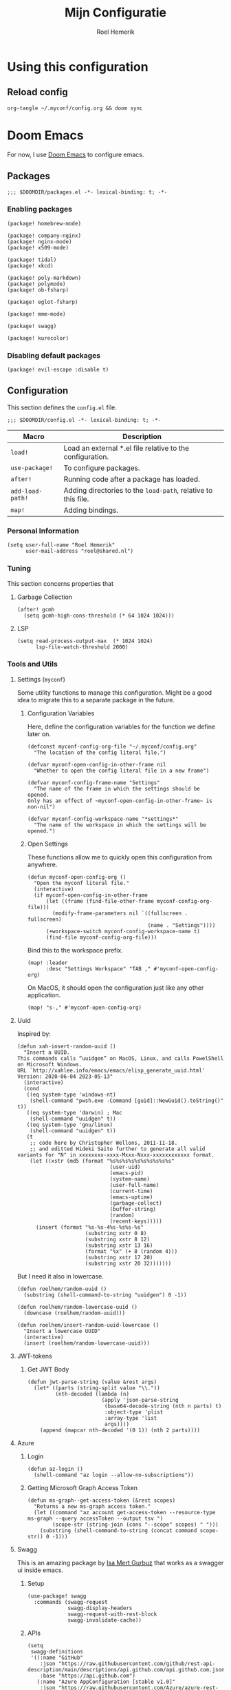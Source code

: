 #+title: Mijn Configuratie
#+author: Roel Hemerik
#+email: myconf@roelweb.com
#+latex_class: book
#+latex_header_extra: \usepackage[autooneside=false,automark,headsepline]{scrlayer-scrpage}
#+property: header-args:emacs-lisp
#+property: header-args:elisp :results replace :export code
#+property: header-args:shell :tangle "setup.sh"
#+property: header-args :tangle no :mkdirp yes :comments both :results silent :eval no-export

#+startup: fold

* Using this configuration

** Reload config

#+begin_src shell
org-tangle ~/.myconf/config.org && doom sync
#+end_src

* Doom Emacs

For now, I use [[https://github.com/doomemacs/doomemacs][Doom Emacs]] to configure emacs.

** Packages
:PROPERTIES:
:header-args:elisp: :tangle "emacs/doom/packages.el"
:END:

#+begin_src elisp :comments none
;;; $DOOMDIR/packages.el -*- lexical-binding: t; -*-
#+end_src

*** Enabling packages

#+begin_src elisp
(package! homebrew-mode)

(package! company-nginx)
(package! nginx-mode)
(package! x509-mode)

(package! tidal)
(package! xkcd)

(package! poly-markdown)
(package! polymode)
(package! ob-fsharp)

(package! eglot-fsharp)

(package! mmm-mode)

(package! swagg)

(package! kurecolor)
#+end_src

*** Disabling default packages

#+begin_src elisp
(package! evil-escape :disable t)
#+end_src

** Configuration
:PROPERTIES:
:header-args:elisp: :tangle "emacs/doom/config.el"
:END:

This section defines the ~config.el~ file.

#+begin_src elisp :comments none
;;; $DOOMDIR/config.el -*- lexical-binding: t; -*-
#+end_src

| Macro            | Description                                                   |
|------------------+---------------------------------------------------------------|
| ~load!~          | Load an external *.el file relative to the configuration.     |
| ~use-package!~   | To configure packages.                                        |
| ~after!~         | Running code after a package has loaded.                      |
| ~add-load-path!~ | Adding directories to the ~load-path~, relative to this file. |
| ~map!~           | Adding bindings.                                              |

*** Personal Information

#+begin_src elisp
(setq user-full-name "Roel Hemerik"
      user-mail-address "roel@shared.nl")
#+end_src

*** Tuning

This section concerns properties that

**** Garbage Collection

#+begin_src elisp
(after! gcmh
  (setq gcmh-high-cons-threshold (* 64 1024 1024)))
#+end_src

**** LSP

#+begin_src elisp
(setq read-process-output-max  (* 1024 1024)
      lsp-file-watch-threshold 2000)
#+end_src

*** Tools and Utils

**** Settings (~myconf~)

Some utility functions to manage this configuration. Might be a good idea to migrate this to a separate package in the future.

***** Configuration Variables

Here, define the configuration variables for the function we define later on.

#+begin_src elisp
(defconst myconf-config-org-file "~/.myconf/config.org"
  "The location of the config literal file.")

(defvar myconf-open-config-in-other-frame nil
  "Whether to open the config literal file in a new frame")

(defvar myconf-config-frame-name "Settings"
  "The name of the frame in which the settings should be opened.
Only has an effect of ~myconf-open-config-in-other-frame~ is non-nil")

(defvar myconf-config-workspace-name "*settings*"
  "The name of the workspace in which the settings will be opened.")
#+end_src

***** Open Settings

These functions allow me to quickly open this configuration from anywhere.

#+begin_src elisp
(defun myconf-open-config-org ()
  "Open the myconf literal file."
  (interactive)
  (if myconf-open-config-in-other-frame
      (let ((frame (find-file-other-frame myconf-config-org-file)))
        (modify-frame-parameters nil `((fullscreen . fullscreen)
                                       (name . "Settings"))))
      (+workspace-switch myconf-config-workspace-name t)
      (find-file myconf-config-org-file)))
#+end_src

Bind this to the workspace prefix.

#+begin_src elisp
(map! :leader
      :desc "Settings Workspace" "TAB ," #'myconf-open-config-org)
#+end_src

On MacOS, it should open the configuration just like any other application.

#+begin_src elisp
(map! "s-," #'myconf-open-config-org)
#+end_src

**** Uuid

Inspired by:

#+begin_src elisp
(defun xah-insert-random-uuid ()
  "Insert a UUID.
This commands calls “uuidgen” on MacOS, Linux, and calls PowelShell on Microsoft Windows.
URL `http://xahlee.info/emacs/emacs/elisp_generate_uuid.html'
Version: 2020-06-04 2023-05-13"
  (interactive)
  (cond
   ((eq system-type 'windows-nt)
    (shell-command "pwsh.exe -Command [guid]::NewGuid().toString()" t))
   ((eq system-type 'darwin) ; Mac
    (shell-command "uuidgen" t))
   ((eq system-type 'gnu/linux)
    (shell-command "uuidgen" t))
   (t
    ;; code here by Christopher Wellons, 2011-11-18.
    ;; and editted Hideki Saito further to generate all valid variants for "N" in xxxxxxxx-xxxx-Mxxx-Nxxx-xxxxxxxxxxxx format.
    (let ((xstr (md5 (format "%s%s%s%s%s%s%s%s%s%s"
                              (user-uid)
                              (emacs-pid)
                              (system-name)
                              (user-full-name)
                              (current-time)
                              (emacs-uptime)
                              (garbage-collect)
                              (buffer-string)
                              (random)
                              (recent-keys)))))
      (insert (format "%s-%s-4%s-%s%s-%s"
                      (substring xstr 0 8)
                      (substring xstr 8 12)
                      (substring xstr 13 16)
                      (format "%x" (+ 8 (random 4)))
                      (substring xstr 17 20)
                      (substring xstr 20 32)))))))
#+end_src

But I need it also in lowercase.

#+begin_src elisp
(defun roelhem/random-uuid ()
  (substring (shell-command-to-string "uuidgen") 0 -1))

(defun roelhem/random-lowercase-uuid ()
  (downcase (roelhem/random-uuid)))

(defun roelhem/insert-random-uuid-lowercase ()
  "Insert a lowercase UUID"
  (interactive)
  (insert (roelhem/random-lowercase-uuid)))
#+end_src

**** JWT-tokens

***** Get JWT Body

#+begin_src elisp
(defun jwt-parse-string (value &rest args)
  (let* ((parts (string-split value "\\."))
         (nth-decoded (lambda (n)
                        (apply 'json-parse-string
                         (base64-decode-string (nth n parts) t)
                         :object-type 'plist
                         :array-type 'list
                         args))))
    (append (mapcar nth-decoded '(0 1)) (nth 2 parts))))
#+end_src

**** Azure

***** Login

#+begin_src elisp
(defun az-login ()
  (shell-command "az login --allow-no-subscriptions"))
#+end_src

***** Getting Microsoft Graph Access Token

#+begin_src elisp
(defun ms-graph--get-access-token (&rest scopes)
  "Returns a new ms-graph access token."
  (let ((command "az account get-access-token --resource-type ms-graph --query accessToken --output tsv ")
        (scope-str (string-join (cons "--scope" scopes) " ")))
    (substring (shell-command-to-string (concat command scope-str)) 0 -1)))
#+end_src

**** Swagg

This is an amazing package by [[https://isamert.net][Isa Mert Gurbuz]] that works as a swagger ui inside emacs.

***** Setup

#+begin_src elisp
(use-package! swagg
  :commands (swagg-request
             swagg-display-headers
             swagg-request-with-rest-block
             swagg-invalidate-cache))
#+end_src

***** APIs

#+begin_src elisp
(setq
 swagg-definitions
 '((:name "GitHub"
    :json "https://raw.githubusercontent.com/github/rest-api-description/main/descriptions/api.github.com/api.github.com.json"
    :base "https://api.github.com")
   (:name "Azure AppConfiguration [stable v1.0]"
    :json "https://raw.githubusercontent.com/Azure/azure-rest-api-specs/main/specification/appconfiguration/data-plane/Microsoft.AppConfiguration/stable/1.0/appconfiguration.json")
   (:name "Azure WebPubSub [stable 2023-07-01]"
    :json "https://raw.githubusercontent.com/Azure/azure-rest-api-specs/main/specification/webpubsub/data-plane/WebPubSub/stable/2023-07-01/webpubsub.json")
   (:name "Azure KeyVault BackupRestore [stable v7.4]"
    :json "https://raw.githubusercontent.com/Azure/azure-rest-api-specs/main/specification/keyvault/data-plane/Microsoft.KeyVault/stable/7.4/backuprestore.json")
   (:name "Azure KeyVault Certificates [stable v7.4]"
    :json "https://raw.githubusercontent.com/Azure/azure-rest-api-specs/main/specification/keyvault/data-plane/Microsoft.KeyVault/stable/7.4/certificates.json")
   (:name "Azure KeyVault Common [stable v7.4]"
    :json "https://raw.githubusercontent.com/Azure/azure-rest-api-specs/main/specification/keyvault/data-plane/Microsoft.KeyVault/stable/7.4/common.json")
   (:name "Azure KeyVault Keys [stable v7.4]"
    :json "https://raw.githubusercontent.com/Azure/azure-rest-api-specs/main/specification/keyvault/data-plane/Microsoft.KeyVault/stable/7.4/keys.json")
   (:name "Azure KeyVault RBAC [stable v7.4]"
    :json "https://raw.githubusercontent.com/Azure/azure-rest-api-specs/main/specification/keyvault/data-plane/Microsoft.KeyVault/stable/7.4/rbac.json")
   (:name "Azure KeyVault Secrets [stable v7.4]"
    :json "https://raw.githubusercontent.com/Azure/azure-rest-api-specs/main/specification/keyvault/data-plane/Microsoft.KeyVault/stable/7.4/secrets.json")
   (:name "Azure KeyVault SecurityDomain [stable v7.4]"
    :json "https://raw.githubusercontent.com/Azure/azure-rest-api-specs/main/specification/keyvault/data-plane/Microsoft.KeyVault/stable/7.4/securitydomain.json")
   (:name "Azure KeyVault Settings [stable v7.4]"
    :json "https://raw.githubusercontent.com/Azure/azure-rest-api-specs/main/specification/keyvault/data-plane/Microsoft.KeyVault/stable/7.4/settings.json")
   (:name "Azure KeyVault Storage [stable v7.4]"
    :json "https://raw.githubusercontent.com/Azure/azure-rest-api-specs/main/specification/keyvault/data-plane/Microsoft.KeyVault/stable/7.4/storage.json")))
#+end_src

Sources:
 - [[https://github.com/Azure/azure-rest-api-specs][Azure REST-API Specs GitHub-repository]]

*** Appearance

This section configures how emacs looks.

**** Theme

This sets the default theme for emacs.

#+begin_src elisp
(setq doom-theme 'one-dark)
#+end_src

To load another theme, use the ~load-theme~ function (=SPC h t=).

**** Colors

I am missing some colors!

***** One Dark

These are the colors of the original OneDark theme from Atom which I am used to.

#+begin_src elisp
(defconst one-dark-colors
  '(
    (coral . "#e06c75")
    (vivid-coral . "#ef596f")
    (dark . "#5c6370")
    (deep . "#23272e")
    (invalid . "#ffffff")
    (light-dark . "#7f848e")
    (light-white . "#abb2bf")
    (malibu . "#61afef")
    (deep-red . "#be5046")
    (black . "#282c34")
    (white . "#abb2bf")
    (light-green . "#afc3a1")
    (green . "#98c379")
    (dim-green . "#626e59")
    (vivid-green . "#89ca78")
    (error-red . "#f44747")
    (light-red . "#e06c75")
    (dark-red . "#be5046")
    (chalky . "#e5c07b")
    (light-yellow . "#e5c07b")
    (wiskey . "#d19a66")
    (dark-yellow . "#d19a66")
    (vivid-fountain-blue . "#2bbac5")
    (fountain-blue . "#56b6c2")
    (blue . "#61afef")
    (purple . "#c678dd")
    (magenta . "#c678dd")
    (vivid-purple . "#d55fde")
    (pink . "#c44482")
    (cyan . "#56b6c2")
    (gutter-gray . "#4b5263")
    (comment-gray . "#5c6370")))
#+end_src

The following function makes it easier to access these colors:

#+begin_src elisp
(defun one-dark-color (name)
  "Selects one of the original one-dark colors with name NAME."
  (alist-get name one-dark-colors))
#+end_src

**** Font faces

***** Fonts

Fonts can be set using the following variables. /Source: The default emacs =config.el= file./

| variable                   | description                                                        |
|----------------------------+--------------------------------------------------------------------|
| ~doom-font~                | The primary font to use.                                           |
| ~doom-variable-pitch-font~ | a non-monospace font (where applicable)                            |
| ~doom-big-font~            | Used for ~doom-big-font-mode~ (during presentations or streaming). |
| ~doom-unicode-font~        | To show unicode glyphs                                             |
| ~doom-serif-font~          | For the ~fixed-pitch-serif~ face.                                  |


#+begin_src elisp
(setq doom-font (font-spec :family "Fira Code" :size 15 :weight 'regular)
      doom-variable-pitch-font (font-spec :family "Fira Sans" :size 15))
#+end_src

Using ~s-=~ and ~s--~, changes the font size (default from /doom-emacs/). Lets make the step
as small as possible.

#+begin_src elisp
(setq doom-font-increment 1)
#+end_src

***** TreeSitter Highlighting

First some helper functions to make it easier to define extra tree-sitter faces.

#+begin_src elisp
(defun tshelper--get-captures (queries)
  "Returns a list of all unique capture symbols in QUERIES."
  (-distinct
   (cl-loop for query being the elements of queries
            append (--filter (and (symbolp it) (string-prefix-p "@" (symbol-name it)))
                             (-flatten query)))))

(defun tshelper--declare-capture-faces (queries &optional fmt)
  "Declares tree-sitter-hl-face faces for each symbol in ITEMS.

Optinally use FMT to specify the format of the face symbol names."
  (let ((fmt (or fmt "tree-sitter-hl-face:%s"))
        (items (tshelper--get-captures queries)))
   (cl-loop for item in items
            collect (let* ((name (symbol-name item))
                           (symb (intern (format fmt (string-remove-prefix "@" name)))))
                     (custom-declare-face symb nil
                      (format "Face for capture %s" name))))))

(defun tshelper-add-patterns (lang aftr queries)
  "Adds tree sitter highlight patterns defined by QUERIES to language LANG."
  (tree-sitter-hl-add-patterns lang queries)
  (with-eval-after-load aftr
   (tshelper--declare-capture-faces queries)))
#+end_src

Then add some faces that are missing anyway

#+begin_src elisp
(defface tree-sitter-hl-face:character nil nil)
#+end_src

**** Formatting

***** Glyphs

The characters/strings used to indicate things in emacs.

#+begin_src elisp
(setq truncate-string-ellipsis "…")
#+end_src

***** Date/Time

#+begin_src elisp
(display-time-mode 1) ; Enables the display-time minor-mode.
#+end_src

*** Editor

Concerns text-buffers and ~evil-mode~.

**** Line numbers

This determines the style of line numbers in the editor.

#+begin_src elisp
(setq display-line-numbers-type 'relative)
#+end_src

The allowed values:

| Value       | Description           |
|-------------+-----------------------|
| ~nil~       | No line numbers       |
| ~t~         | Normal line numbers.  |
| ~'relative~ | Relative line numbers |

**** Behaviour

#+begin_src elisp
(setq undo-limit (* 64 1024 1024)
      auto-save-default t)
#+end_src

**** Evil

#+begin_src elisp
(setq evil-kill-on-visual-paste nil
      evil-respect-visual-line-mode t
      evil-ex-substitute-global t)
#+end_src

*** Key-bindings

This section configures my custom key-bindings.

**** Leader

Keybinds on the leader (~SPC~).

***** Insert (~SPC g~)

#+begin_src elisp
(map! :leader
      :prefix "i"
      :desc "Uppercase UUID" "G" #'xah-insert-random-uuid
      :desc "Lowercase UUID" "g" #'roelhem/insert-random-uuid-lowercase)
#+end_src

***** Explain (~SPC e~)

****** Flycheck

#+begin_src elisp
(after! flycheck
  (map! :leader
        :prefix ("e" . "explain")
        :desc "Error at point" "e" #'flycheck-explain-error-at-point
        :desc "Error list" "E" #'list-flycheck-errors))
#+end_src

****** LSP

#+begin_src elisp
(after! lsp
  (map! :leader
        :prefix "e"
        :desc "Thing at point" "x" #'lsp-describe-thing-at-point
        :desc "LSP session" "L" #'lsp-describe-session))
#+end_src

***** Toggle (~SPC t~)

****** TreeSitter Debug

Explain the syntax as seen by ~tree-sitter~.

#+begin_src elisp
(map! :leader
      :prefix "t"
      :desc "TreeSitter Debug Mode" "t" #'tree-sitter-debug-mode)
#+end_src

***** Code (~SPC c~)

****** TreeSitter Query

#+begin_src elisp
(map! :leader
      :prefix "c"
      "q" #'tree-sitter-query-builder)
#+end_src

***** Frames (~SPC F~)

Add a frames section to the leader.

#+begin_src elisp
(map! :leader
      :prefix ("F" . "frame")
      :desc "Clear frame" "c" #'doom/delete-frame-with-prompt
      :desc "Undelete frame" "u" #'undelete-frame)
#+end_src

**** Evil states

***** Page scrolling

I like ~h,j,k,l~! also ~s-h,s-j,s-k,s-l~ seem to be unused, so lets bind them so that they handle scrolling large buffers!

#+begin_src elisp
(map! :n "s-h" #'evil-scroll-left
      :n "s-j" #'evil-scroll-down
      :n "s-k" #'evil-scroll-up
      :n "s-l" #'evil-scroll-left)
#+end_src

**** Which-key

Configure the helpers for key-bindings

***** Behaviour

#+begin_src elisp
(setq which-key-idle-delay 0.5
      which-key-allow-multiple-replacements t
      which-key-show-operator-state-map t
      which-key-use-C-h-commands nil
      which-key-show-remaining-keys t)
#+end_src

***** TODO Scrollable which-key pages

This might be do-able using ~which-key-show-next-page-no-cycle~ and ~which-key-show-previous-page-no-cycle~

***** Key replacements

Make the hints from =which-key= more readable by replacing common prefixes by symbols.

#+begin_src elisp
(after! which-key
  (pushnew! which-key-replacement-alist
            '(("" . "\\`+?evil[-:]?\\(?:a-\\)?\\(.*\\)") . (nil . "◂\\1"))
            '(("\\`g s" . "\\`evilem--?motion-\\(.*\\)") . (nil . "◃\\1")))
  (which-key-add-key-based-replacements
    "g z" "multiple-cursors"))
#+end_src

*** Frames

**** MacOS Fullscreen

By default, emacs uses a full-screen mode that works different from how other application-windows will be put in full-screen. It was set like this as most people didn't like the standard window-manager of MacOS.

Problem is, I do like it and I do not want to to deal with strange full-screen windows that block things behind them. Also, I like emacs to open in full-screen by default.

#+begin_src elisp
(add-to-list 'initial-frame-alist '(fullscreen . fullscreen))
#+end_src

And after I toggled full-screen, I want the initial window to be as large as possible.

#+begin_src elisp
(add-to-list 'initial-frame-alist '(fullscreen-restore . maximized))
#+end_src

To ensure that emacs uses the MacOS-native way of fullscreen on toggle, I overwrite the =toggle-frame-fullscreen= function.

#+begin_src elisp
(defun toggle-frame-fullscreen (&optional frame)
  "Custom toggle-frame-fullscreen that works better with MacOS in my opinion"
  (interactive)
  (let ((fullscreen (frame-parameter frame 'fullscreen)))
    (if (memq fullscreen '(fullscreen fullboth))
	(let ((fullscreen-restore (frame-parameter frame 'fullscreen-restore)))
	  (if (memq fullscreen-restore '(maximized fullheight fullwidth))
	      (set-frame-parameter frame 'fullscreen fullscreen-restore)
	    (set-frame-parameter frame 'fullscreen nil)))
      (modify-frame-parameters
       frame `((fullscreen . fullscreen)
               (fullscreen-restore . ,fullscreen))))))
#+end_src

*** Filesystem

**** Default directories

#+begin_src elisp
(setq org-directory "~/org/")
#+end_src


**** Project files

#+begin_src elisp
(with-eval-after-load 'lsp-mode
  (add-to-list 'lsp-file-watch-ignored-directories "[/\\\\]\\.nx\\'")
  (add-to-list 'lsp-file-watch-ignored-directories "[/\\\\]dist\\'")
  (add-to-list 'lsp-file-watch-ignored-directories "[/\\\\]\\.postman\\'")
  (add-to-list 'lsp-file-watch-ignored-directories "[/\\\\]\\.spago\\'")
  (add-to-list 'lsp-file-watch-ignored-directories "[/\\\\]\\.phpunit.cache\\'"))
#+end_src

*** Languages

This section concerns the configuration specific to certain programming languages.

**** Haskell

My favorite language!

***** TreeSitter

****** Highlighting Patterns

#+begin_src elisp
(tshelper-add-patterns 'haskell 'haskell-mode
   [((comment) @haddock.multiline
     (.match? @haddock.multiline "^\\{-[|^](?s:.*)-}"))

    ((comment) @comment)
    ((pragma) @pragma)

    ((label) @haskell.label)

    (quasiquote [(quasiquote_start) (quasiquote_bar) "|]"] @haskell.qq.punctuation)
    ((quoter) @haskell.qq.quoter)
    ((quasiquote_body) @haskell.qq.body)

    (exp_type_application \. ("@") @haskell.type.application.operator)

    (type_literal (con_list) @haskell.list.type)
    (exp_literal (con_list) @haskell.list.constructor)
    (pat_literal (con_list) @haskell.list.constructor)

    (type_literal (con_unit) @haskell.unit.type)
    (exp_literal (con_unit) @haskell.unit.constructor)
    (pat_literal (con_unit) @haskell.unit.constructor)

    (type_list ["[" "]"] @haskell.list.type.punctuation)

    (type_tuple [(comma) "(" ")"] @haskell.tuple.type.punctuation)

    (["{" "}" "(" ")" "[" "]"] @punctuation.bracket)

    ((type) @type)

    ((type_variable) @type.argument)

    ((strict_type) @type.strict)])
#+end_src

****** Highlighting Overrides

First, define a variable that holds the mappings of the capture names to the faces.

#+begin_src elisp
(defvar +haskell-tree-sitter-hl-face-mapping nil
  "Holds the haskell specific mappings from capture names to faces.")
#+end_src

Also define a function that returns the associated type face symbol. Then, bind this to the ~haskell-mode~ local ~tree-sitter-hl-face-mapping-function~.

#+begin_src elisp
(defun +haskell-tree-sitter-hl-face-custom-get (cap)
  "Returns the type face symbol associated with the capture group
CAP in the mapping ~+haskell-tree-sitter-hl-face-mapping~."
  (alist-get cap +haskell-tree-sitter-hl-face-mapping nil nil #'equal))

(add-hook! haskell-mode
           (add-function :before-until (local 'tree-sitter-hl-face-mapping-function) #'+haskell-tree-sitter-hl-face-custom-get))
#+end_src

We can then fill this mapping variable. This can be done repeatedly without re-evaluating the functions above.

#+begin_src elisp
(setq +haskell-tree-sitter-hl-face-mapping
      '(("pragma" . +haskell-pragma)
        ("haddock.multiline" . font-lock-doc-face)
        ("type" . +haskell-type)
        ("haskell.type.application.operator" . +haskell-type-application-operator)
        ("haskell.list.type" . +haskell-type)
        ("haskell.list.constructor" . +haskell-constructor)
        ("constructor" . +haskell-constructor)
        ("haskell.unit.type" . +haskell-type)
        ("haskell.unit.constructor" . +haskell-constructor)
        ("haskell.list.type.punctuation" . +haskell-type-punctuation)
        ("haskell.tuple.type.punctuation" . +haskell-type-punctuation)
        ("haskell.label" . +haskell-label)
        ("haskell.qq.punctuation" . +haskell-qq-punctuation)
        ("haskell.qq.quoter" . +haskell-qq-quoter)
        ("haskell.qq.body" . +haskell-qq-body)
        ("type.strict" . +haskell-type-strict)))
#+end_src

Here, we define the extra faces we need.

#+begin_src elisp
(custom-set-faces! '(+haskell-lambda-symbol :inherit font-lock-keyword-face))
#+end_src

#+begin_src elisp
(defface +haskell-pragma nil nil)
(defface +haskell-lambda-symbol nil nil)
(defface +haskell-type-application-operator nil nil)
(defface +haskell-type-strict nil nil)
(defface +haskell-type nil nil)
(defface +haskell-type-constructor-punctuation nil nil)
(defface +haskell-type-punctuation nil nil)
(defface +haskell-constructor nil nil)
(defface +haskell-label nil nil)
(defface +haskell-qq-punctuation nil nil)
(defface +haskell-qq-quoter nil nil)
(defface +haskell-qq-body nil nil)

(custom-set-faces!
;;  `(+haskell-pragma :inherit haskell-pragma-face)
  `(+haskell-type-application-operator :weight bold)
  `(+haskell-type-strict :foreground ,(one-dark-color 'blue))
  `(+haskell-type :inherit font-lock-type-face)
  `(+haskell-type-punctuation :inherit font-lock-type-face)
;  `(+haskell-constructor :inherit font-lock-constructor-face
;                         :weight medium)
  `(+haskell-label :foreground ,(one-dark-color 'light-green))
  `(+haskell-qq-punctuation :foreground ,(one-dark-color 'pink))
  `(+haskell-qq-quoter :foreground ,(one-dark-color 'pink)
                       :weight normal)
  `(+haskell-qq-body :inherit org-block :foreground ,(one-dark-color 'green)))
#+end_src

***** HLS

These options configure the haskell language server.

****** Formatter

#+begin_src elisp
(after! lsp-haskell
  (setq lsp-haskell-formatting-provider "fourmolu"))
#+end_src

***** Interactive Mode

****** Hoogle Config

#+begin_src elisp
(custom-set-variables
 '(haskell-process-suggest-hoogle-imports t)
 '(haskell-interactive-types-for-show-ambiguous t))
#+end_src

****** Evil Bindings

Override some evil bindings so that insert mode will always insert at the prompt.

#+begin_src elisp
(defun haskell-interactive--get-prompt-point ()
  "Gets the start of the the current prompt"
  (marker-position haskell-interactive-mode-prompt-start))

(defun haskell-interactive--get-end-of-line (&optional pt)
  "Gets the end of the line, bypassing line wraps.
If PT is specified, find it's end of the line instead of the end of the line at the current prompt"
  (save-excursion
    (when pt (goto-char pt))
    (end-of-line)
    (point)))

(defun +haskell-interactive-goto-current-prompt ()
  "Goes to the the cursor to the current prompt"
  (interactive)
    (when (not (haskell-interactive-at-prompt))
      (goto-char haskell-interactive-mode-prompt-start)))

(defun +haskell-interactive-append ()
  "Append text at the next prompt."
  (interactive)
  (if (haskell-interactive-at-prompt)
      (call-interactively #'evil-append)
      (goto-char haskell-interactive-mode-prompt-start)
      (call-interactively #'evil-append-line)))

(defun +haskell-interactive-append-line ()
  "Append to end of line of the next prompt."
  (interactive)
  (when (not (haskell-interactive-at-prompt))
    (goto-char haskell-interactive-mode-prompt-start))
  (call-interactively #'evil-append-line))

(defun +haskell-interactive-insert ()
  "Insert text at the next prompt."
  (interactive)
  (when (not (haskell-interactive-at-prompt))
    (goto-char haskell-interactive-mode-prompt-start))
  (call-interactively #'evil-insert))

(defun +haskell-interactive-insert-line ()
  "Insert at the start of the prompt."
  (interactive)
  (goto-char haskell-interactive-mode-prompt-start)
  (call-interactively #'evil-insert))

(evil-define-operator +haskell-interactive-delete (beg end type register yank-handler)
  "Modification of the evil-delete to work in haskell interactive buffer.
Delete text from BEG to END with TYPE
Save in REGISTER or the kill-ring with YANK_HANDLER"
  (interactive "<R><x><y>")
  (let* ((beg (max (or beg (point)) (haskell-interactive--get-prompt-point)))
         (end (min (or end beg) (haskell-interactive--get-end-of-line))))
    (evil-delete beg end type register)
    (when (eq type 'line)
      (haskell-interactive-mode-bol))))

(defun +haskell-interactive-open-below ()
  "Opens a new line. Opens a prompt of the cursor is not a te new line"
  (interactive)
  (cond ((<= (point) (haskell-interactive--get-prompt-point))
         (goto-char (point-max))
         (insert "\n")
         (haskell-interactive-mode-prompt)
         (call-interactively #'+haskell-interactive-insert))
        (t
         (call-interactively #'evil-open-below))))

(map! :after haskell-interactive-mode
      :map haskell-interactive-mode-map
      :n "][" #'haskell-interactive-mode-prompt-next
      :n "[[" #'haskell-interactive-mode-prompt-previous
      :n "a" #'+haskell-interactive-append
      :n "A" #'+haskell-interactive-append-line
      :n "d" #'+haskell-interactive-delete
      :n "i" #'+haskell-interactive-insert
      :n "I" #'+haskell-interactive-insert-line
      :n "o" #'+haskell-interactive-open-below
      :n "RET" #'haskell-interactive-mode-return)
#+end_src

Next, we define some evil-like bindings to quickly walk through the interactive console.

****** Toggle print mode

This command toggles the mode in which the results of ghci will be displayed.

#+begin_src elisp
(defun haskell-interactive-toggle-print-mode ()
  (interactive)
  (setq haskell-interactive-mode-eval-mode
        (intern
         (ido-completing-read "Eval result mode"
                              '("fundamental-mode"
                                "haskell-mode"
                                "ghc-core-mode")))))

(after! haskell-interactive-mode
  (setq haskell-interactive-mode-eval-mode 'haskell-mode))
#+end_src

****** Enable lookups

Enables lookups from a GHCI-window!

#+begin_src elisp
(set-lookup-handlers! 'haskell-interactive-mode
  :definition #'haskell-mode-jump-to-def)
#+end_src

****** Pop-ups

Pop-up of the repl itself:

#+begin_src elisp
(after! haskell-session
 (defun +haskell-interactive-session-buffer? (name)
   "Checks if the provided name is an haskell interactive session"
   (let ((session-names (mapcar
                         (lambda (item) (format "*%s*" (alist-get 'name item)))
                         haskell-sessions)))
   (member name session-names)))
 (set-popup-rule! #'+haskell-interactive-session?
   :size 80
   :actions #'+display-buffer-in-side-window
   :side 'right
   :vslot -1
   :modeline nil))
#+end_src

Pop-up that shows the errors:

#+begin_src elisp
(set-popup-rule! "^\\*HS-Error\\*" :size 12 :quit t :vslot 0)
#+end_src

***** TODO Haddock editing

Lots of improvements can be made here!

- Insert functions for hints at
  - Functions
  - Arguments
  - ...
- Insert functions, syntax highighting and maybe completion for
  - Types links ( ~'T'~)
  - Variable links (~'foo''~)
  - directives (~@source~)
  - italic (~/italic/~)
  - bold (~__bold__~)
- Better line breaks while editing a haddock block.
  - Keep the lines together in multi-line blocks (~{-| like this -}~)
  - Adding new lines in single line blocks

Should be implemented using the [[https://haskell-haddock.readthedocs.io/en/latest/markup.html][the haddock markup documentation]].

***** TODO Find definitions everywhere

I would like to have find definition (aka ~K~) also in the response of ~haskell-interactive-mode~ and in ~lsp-help-mode~.

Some possibilities are:
- Leverage hoogle to find those definitions.
- Use ~haskell-process-do-info~ as it seems to work in most cases...

***** TODO Cleanup imports

It would be nice to have one function with one key-binding that cleans up all the imports in a Haskell module without jumping to the imports and calling the lsp code-actions manually.

***** Stack...

Place to put functions to help with managing stack projects.

****** TODO Jump to ~stack.yaml~

****** TODO Jump to ~package.yaml~

****** TODO Add dependency to ~package.yaml~

***** Menu

Settings for the haskell menu.

Firstly, it should open in a popup!

#+begin_src elisp
(after! haskell-mode
  (set-popup-rule!
    (lambda (arg) (string-equal arg haskell-menu-buffer-name))
    :size 6 :quit t :slot -1))

#+end_src

Then define the toggle function.

#+begin_src elisp
(setq haskell-menu-buffer-name "*haskell-menu*")

(defun +haskell-menu/toggle ()
    "Toggles the Haskell sessions menu"
    (interactive)
    (or (get-buffer haskell-menu-buffer-name)
        (with-current-buffer (get-buffer-create haskell-menu-buffer-name) (haskell-menu-mode)))
    (if-let (win (get-buffer-window haskell-menu-buffer-name))
            (delete-window win)
            (pop-to-buffer haskell-menu-buffer-name)
            (haskell-menu-revert-function nil nil)))
#+end_src

Finally, we add a keybinding to toggle the haskell menu.

#+begin_src elisp
(map! :leader :prefix "o" :n "h" #'+haskell-menu/toggle)
#+end_src

***** Hoogle

Defining the hoogle command

#+begin_src elisp
(after! haskell-hoogle
  (setq haskell-hoogle-command "hoogle --count=40")

  (evil-define-command +evil:hoogle (&optional query)
    "Searches hoogle"
    (interactive "<a>")
    (haskell-hoogle query))

  (evil-ex-define-cmd "hoogl[e]" '+evil:hoogle))
#+end_src

Keybindings

#+begin_src elisp
(map!
 :after haskell-hoogle
 :leader
 "s h" #'haskell-hoogle)
#+end_src

***** Fixes

Somehow, I needed to add this to make ~haskell-mode~ work...

#+begin_src elisp
(setq flymake-allowed-file-name-masks nil)

(add-to-list 'flymake-allowed-file-name-masks
             '("\\.hs\\'" haskell-flymake-init))
#+end_src

***** Keybindings

****** For ~haskell-mode~

The mode for editing haskell files.

#+begin_src elisp
(map! :after haskell-mode
      :map haskell-mode-map
      :localleader
      "r" #'haskell-process-load-file
      :desc "compile" "b" #'haskell-compile
      :desc "goto imports" "i" #'haskell-navigate-imports)
#+end_src

****** For ~haskel-cabal-mode~

#+begin_src elisp
(map! :after haskell-cabal
      :map haskell-cabal-mode-map
      :localleader
      :desc "compile" "b" #'haskell-compile)
#+end_src

****** For ~haskell-interactive-mode~

The mode for running ~ghci~.

#+begin_src elisp
(map! :after haskell-interactive-mode
      :map haskell-interactive-mode-map
      :localleader
      :desc "Toggle GHCI output" "t" #'haskell-interactive-toggle-print-mode)
#+end_src

****** For ~haskell-error-mode~

The mode for errors that occur in ~ghci~.

#+begin_src elisp
(map! :map haskell-error-mode-map
      :vinm "q" #'+popup/quit-window
      :vinm "<escape>" #'+popup/quit-window)
#+end_src

**** Web

***** No LSP format.

The lsp formatter is conflicting with prettier. Better to always use prettier if possible.

#+begin_src elisp
(setq-hook! 'web-mode-hook +format-with-lsp nil)
#+end_src

**** FSharp

***** Configure Eglot

#+begin_src elisp
(use-package! eglot-fsharp
  :defer t)
#+end_src

**** Bicep

#+begin_src elisp
(load! "~/.myconf/emacs/lisp/bicep-mode.el")

(add-hook 'bicep-mode-hook #'lsp!)
#+end_src

**** Vue

***** Define Vue-mode for volar

#+begin_src elisp
(define-derived-mode vue-mode web-mode "Vue"
  "A major mode derived from web-mode, for editing .vue files with volar language server.")

(add-to-list 'auto-mode-alist '("\\.vue\\'" . vue-mode))
#+end_src

***** Enable LSP/Eglot mode

This uses the ~lsp!~ function from doom-emacs, which automatically sets the lsp-client to ~lsp~ or ~eglot~, depending on the ~init.el~ file.

#+begin_src elisp :tangle nil
(add-hook 'vue-mode-hook #'lsp!)
#+end_src

***** Ensure Eglot uses Volar

The following function generates the volar configuration for eglot.

#+begin_src elisp
(defun vue-eglot-init-options ()
             (let ((tsdk-path (expand-file-name
                               "lib"
                               (string-trim-right (shell-command-to-string "npm list --global --parseable typescript | head -n1 | tr -d \"\n\""))
                               )))
               `(:typescript (:tsdk ,tsdk-path
                              :languageFeatures (:completion
                                                 (:defaultTagNameCase "both"
                                                  :defaultAttrNameCase "kebabCase"
                                                  :getDocumentNameCasesRequest nil
                                                  :getDocumentSelectionRequest nil)
                                                 :diagnostics
                                                 (:getDocumentVersionRequest nil))
                              :documentFeatures (:documentFormatting
                                                 (:defaultPrintWidth 100
                                                  :getDocumentPrintWidthRequest nil)
                                                 :documentSymbol t
                                                 :documentColor t)))))
#+end_src

Then, we add it to the list of eglot language servers.

#+begin_src elisp
(after! eglot
  (add-to-list 'eglot-server-programs
               `(vue-mode . ("vue-language-server" "--stdio" :initializationOptions ,(vue-eglot-init-options))))
  (add-hook 'vue-mode-hook 'eglot-ensure))
#+end_src

**** PHP

***** Intelephense

The =lsp=-package fogot to implement some lsp-settings for the =intelephense=-server. Therefore, I'll add them here.

#+begin_src elisp
(after! lsp
  (defcustom-lsp lsp-intelephense-document-root "apps/backend/public/index.php"
    "The directory of the entry point to the application (index.php)."
    :type 'string
    :group 'lsp-intelephense
    :lsp-path "intelephense.environment.documentRoot")
  (defcustom-lsp lsp-intelephense-include-paths []
    "The include paths"
    :type '(repeat string)
    :group 'lsp-intelephense
    :lsp-path "intelephense.environment.includePaths"))
#+end_src

**** C#

***** Enable LSP-mode

#+begin_src elisp
(add-hook 'csharp-tree-sitter-mode-hook #'lsp!)
#+end_src

**** Brewfile

***** Major-mode

A ~Brewfile~ is essentially just a stripped-down version of a ~ruby~ script. Therefore, we can use ~ruby-mode~ to define a new mode for Brewfiles.

#+begin_src elisp
(define-derived-mode brewfile-mode ruby-mode "Brewfile")
#+end_src

For now, we will only activate this mode for files named =Brewfile= or files with the the =.Brewfile= extension.

#+begin_src elisp
(add-to-list 'auto-mode-alist '("[/.]Brewfile\\'" . brewfile-mode))
#+end_src

**** GraphQL

***** Enable GraphQL in ~js~ and ~ts~.

#+begin_src elisp
(after! mmm-mode
  (mmm-add-classes '((js-graphql
                      :submode graphql-mode
                      :face mmm-declaration-submode-face
                      :front "[^a-zA-Z]gql`"
                      :back "`")))
  (mmm-add-mode-ext-class 'typescript-ts-mode nil 'js-graphql)
  (setq mmm-global-mode 'maybe))
#+end_src

*** Modes

This section concerns the configuration specific to modes.

**** Tidal

***** Parameters

#+begin_src elisp
(setq tidal-boot-script-path "~/workspace/tidal/BootTidal.hs")
#+end_src

***** Key-bindings

#+begin_src emacs-lisp
(after! tidal
  (map! :map tidal-mode-map
        :n [return] #'tidal-run-multiple-lines
        :n "1"      #'tidal-run-d1
        :n "s-1"    #'tidal-stop-d1
        :n "2"      #'tidal-run-d2
        :n "s-2"    #'tidal-stop-d2
        :n "3"      #'tidal-run-d3
        :n "s-3"    #'tidal-stop-d3
        :n "4"      #'tidal-run-d4
        :n "s-4"    #'tidal-stop-d4
        :n "5"      #'tidal-run-d5
        :n "s-5"    #'tidal-stop-d5
        :n "6"      #'tidal-run-d6
        :n "s-6"    #'tidal-stop-d6
        :n "7"      #'tidal-run-d7
        :n "s-7"    #'tidal-stop-d7
        :n "8"      #'tidal-run-d8
        :n "s-8"    #'tidal-stop-d8
        :n "9"      #'tidal-run-d9
        :n "s-9"    #'tidal-stop-d9
        :n "§"      #'tidal-hush)
  (map! :leader
        :map tidal-mode-map
        "S" #'tidal-start-haskell))

#+end_src

**** Org

***** Keybindings

On the local leader:

#+begin_src elisp
(map! :after org
      :map org-mode-map
      :localleader
      "H" #'org-insert-heading
      :desc "tangle" "RET" #'org-babel-tangle)
#+end_src

**** Yasnippets

Configures ~snippet-mode~ for ~yasnippets~.

#+begin_src elisp
(map! :after yasnippet
      :map snippet-mode-map
      :localleader
      :desc "Load buffer" "b" #'yas-load-snippet-buffer
      :desc "Load buffer and close" "RET" #'yas-load-snippet-buffer-and-close
      :desc "Tryout snippet" "t" #'yas-tryout-snippet)
#+end_src

*** Fixes & Workarounds

This section defines workarounds for unexpected behaviour.

**** Json null-characters

The emacs json-parser does not like null-characters. The following advices ensure that there are no null-characters in the input-strings of a json.

#+begin_src elisp
(advice-add 'json-parse-string :around
            (lambda (orig string &rest rest)
              (apply orig (s-replace "\\u0000" "" string)
                     rest)))

(advice-add 'json-parse-buffer :around
            (lambda (oldfn &rest args)
              (save-excursion
                (while (search-forward "\\u0000" nil t)
                  (replace-match "" nil t)))
                  (apply oldfn args)))
#+end_src

* References

** Literate configuration

- [[https://tecosaur.github.io/emacs-config/config.html]]

